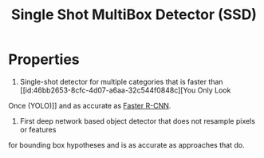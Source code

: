 :PROPERTIES:
:ID:       1fa2d814-ba99-4df9-b7a3-7be58b196637
:END:
#+title: Single Shot MultiBox Detector (SSD)

* Properties
1. Single-shot detector for multiple categories that is faster than [[id:46bb2653-8cfc-4d07-a6aa-32c544f0848c][You Only Look
Once (YOLO)]] and as accurate as [[id:e840c4b3-e08a-40f9-85bd-b31e56e30473][Faster R-CNN]].
2. First deep network based object detector that does not resample pixels or features
for bounding box hypotheses and is as accurate as approaches that do.
